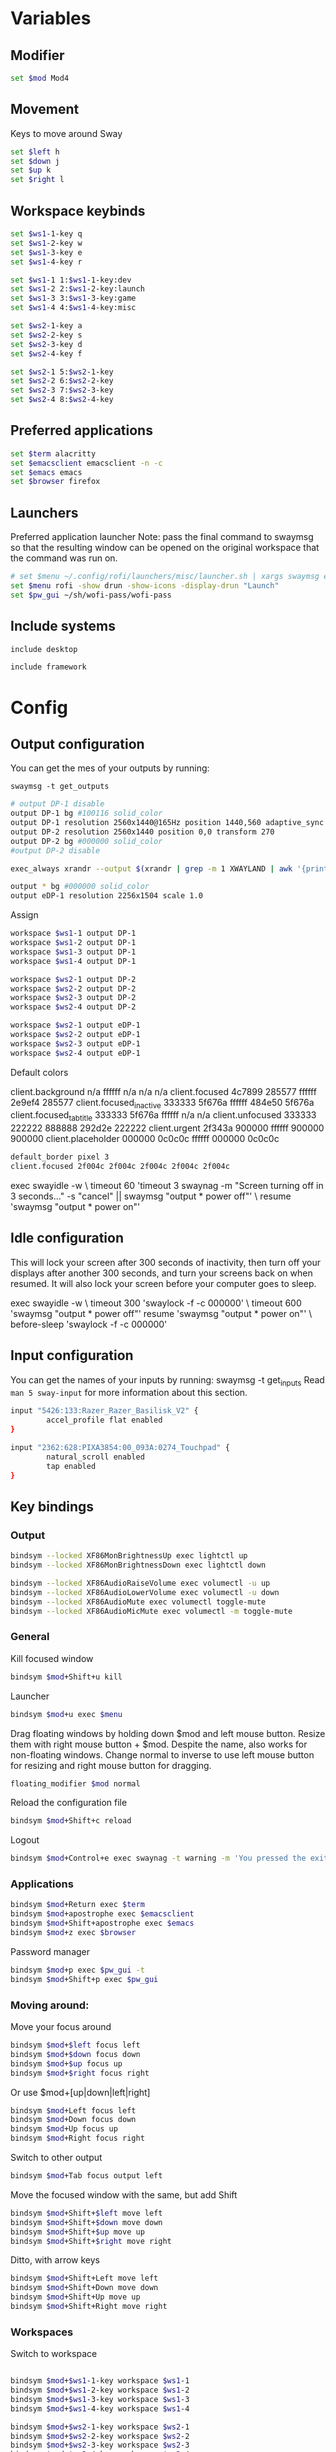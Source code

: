 
#+PROPERTY: header-args :tangle config
#+auto_tangle: t

* Variables
** Modifier
#+BEGIN_SRC bash
set $mod Mod4
#+END_SRC

** Movement
Keys to move around Sway
#+BEGIN_SRC bash
set $left h
set $down j
set $up k
set $right l
#+END_SRC

** Workspace keybinds
#+BEGIN_SRC bash
set $ws1-1-key q
set $ws1-2-key w
set $ws1-3-key e
set $ws1-4-key r

set $ws1-1 1:$ws1-1-key:dev
set $ws1-2 2:$ws1-2-key:launch
set $ws1-3 3:$ws1-3-key:game
set $ws1-4 4:$ws1-4-key:misc
#+END_SRC

#+BEGIN_SRC bash
set $ws2-1-key a
set $ws2-2-key s
set $ws2-3-key d
set $ws2-4-key f

set $ws2-1 5:$ws2-1-key
set $ws2-2 6:$ws2-2-key
set $ws2-3 7:$ws2-3-key
set $ws2-4 8:$ws2-4-key
#+END_SRC

** Preferred applications
#+BEGIN_SRC bash
set $term alacritty
set $emacsclient emacsclient -n -c
set $emacs emacs
set $browser firefox
#+END_SRC

** Launchers
Preferred application launcher
Note: pass the final command to swaymsg so that the resulting window can be opened
on the original workspace that the command was run on.

#+BEGIN_SRC bash
# set $menu ~/.config/rofi/launchers/misc/launcher.sh | xargs swaymsg exec --
set $menu rofi -show drun -show-icons -display-drun "Launch"
set $pw_gui ~/sh/wofi-pass/wofi-pass
#+END_SRC

** Include systems
#+BEGIN_SRC bash :tangle (if (string= "desktop" (system-name)) "config" "")
include desktop
#+END_SRC

#+BEGIN_SRC bash :tangle (if (string= "framework" (system-name)) "config" "")
include framework
#+END_SRC

* Config
** Output configuration
You can get the mes of your outputs by running:
 #+BEGIN_EXAMPLE
swaymsg -t get_outputs
 #+END_EXAMPLE

#+BEGIN_SRC bash :tangle desktop
# output DP-1 disable
output DP-1 bg #100116 solid_color
output DP-1 resolution 2560x1440@165Hz position 1440,560 adaptive_sync on
output DP-2 resolution 2560x1440 position 0,0 transform 270
output DP-2 bg #000000 solid_color
#output DP-2 disable
#+END_SRC

#+BEGIN_SRC bash :tangle desktop
exec_always xrandr --output $(xrandr | grep -m 1 XWAYLAND | awk '{print $1;}') --primary
#+END_SRC

#+BEGIN_SRC bash :tangle framework
output * bg #000000 solid_color
output eDP-1 resolution 2256x1504 scale 1.0
#+END_SRC

Assign
#+BEGIN_SRC bash
workspace $ws1-1 output DP-1
workspace $ws1-2 output DP-1
workspace $ws1-3 output DP-1
workspace $ws1-4 output DP-1
#+END_SRC

#+BEGIN_SRC bash
workspace $ws2-1 output DP-2
workspace $ws2-2 output DP-2
workspace $ws2-3 output DP-2
workspace $ws2-4 output DP-2
#+END_SRC

#+BEGIN_SRC bash :tangle framework
workspace $ws2-1 output eDP-1
workspace $ws2-2 output eDP-1
workspace $ws2-3 output eDP-1
workspace $ws2-4 output eDP-1
#+END_SRC

Default colors
#+begin_example conf
client.background n/a ffffff n/a n/a n/a
client.focused 4c7899 285577 ffffff 2e9ef4 285577
client.focused_inactive 333333 5f676a ffffff 484e50 5f676a
client.focused_tab_title 333333 5f676a ffffff n/a n/a
client.unfocused 333333 222222 888888 292d2e 222222
client.urgent 2f343a 900000 ffffff 900000 900000
client.placeholder 000000 0c0c0c ffffff 000000 0c0c0c
#+end_example

#+BEGIN_SRC bash
default_border pixel 3
client.focused 2f004c 2f004c 2f004c 2f004c 2f004c
#+END_SRC

#+BEGIN_EXAMPLE conf :tangle desktop
exec swayidle -w \
     timeout 60 'timeout 3 swaynag -m "Screen turning off in 3 seconds..." -s "cancel" || swaymsg "output * power off"' \
     resume 'swaymsg "output * power on"'
#+END_EXAMPLE

** Idle configuration

This will lock your screen after 300 seconds of inactivity, then turn off
your displays after another 300 seconds, and turn your screens back on when
resumed. It will also lock your screen before your computer goes to sleep.

#+BEGIN_EXAMPLE conf
exec swayidle -w \
         timeout 300 'swaylock -f -c 000000' \
         timeout 600 'swaymsg "output * power off"' resume 'swaymsg "output * power on"' \
         before-sleep 'swaylock -f -c 000000'
#+END_EXAMPLE

** Input configuration

You can get the names of your inputs by running: swaymsg -t get_inputs
Read =man 5 sway-input= for more information about this section.

#+BEGIN_SRC bash :tangle desktop
input "5426:133:Razer_Razer_Basilisk_V2" {
        accel_profile flat enabled
}
#+END_SRC

#+BEGIN_SRC bash :tangle framework
input "2362:628:PIXA3854:00_093A:0274_Touchpad" {
        natural_scroll enabled
        tap enabled
}
#+END_SRC

** Key bindings
*** Output
#+BEGIN_SRC bash
bindsym --locked XF86MonBrightnessUp exec lightctl up
bindsym --locked XF86MonBrightnessDown exec lightctl down
#+END_SRC

#+BEGIN_SRC bash
bindsym --locked XF86AudioRaiseVolume exec volumectl -u up
bindsym --locked XF86AudioLowerVolume exec volumectl -u down
bindsym --locked XF86AudioMute exec volumectl toggle-mute
bindsym --locked XF86AudioMicMute exec volumectl -m toggle-mute
#+END_SRC

*** General
Kill focused window
#+BEGIN_SRC bash
bindsym $mod+Shift+u kill
#+END_SRC

Launcher
#+BEGIN_SRC bash
bindsym $mod+u exec $menu
#+END_SRC

Drag floating windows by holding down $mod and left mouse button. Resize them with right mouse
button + $mod. Despite the name, also works for non-floating windows. Change normal to inverse to
use left mouse button for resizing and right mouse button for dragging.
#+BEGIN_SRC bash
floating_modifier $mod normal
#+END_SRC

Reload the configuration file
#+BEGIN_SRC bash
bindsym $mod+Shift+c reload
#+END_SRC

Logout
#+BEGIN_SRC bash
bindsym $mod+Control+e exec swaynag -t warning -m 'You pressed the exit shortcut. Do you really want to exit sway? This will end your Wayland session.' -b 'Yes, exit sway' 'swaymsg exit'
#+END_SRC

*** Applications

#+BEGIN_SRC bash
bindsym $mod+Return exec $term
bindsym $mod+apostrophe exec $emacsclient
bindsym $mod+Shift+apostrophe exec $emacs
bindsym $mod+z exec $browser
#+END_SRC

Password manager
#+BEGIN_SRC bash
bindsym $mod+p exec $pw_gui -t
bindsym $mod+Shift+p exec $pw_gui
#+END_SRC

*** Moving around:
Move your focus around
#+BEGIN_SRC bash
bindsym $mod+$left focus left
bindsym $mod+$down focus down
bindsym $mod+$up focus up
bindsym $mod+$right focus right
#+END_SRC

Or use $mod+[up|down|left|right]
#+BEGIN_SRC bash
bindsym $mod+Left focus left
bindsym $mod+Down focus down
bindsym $mod+Up focus up
bindsym $mod+Right focus right
#+END_SRC
 
Switch to other output
#+BEGIN_SRC bash
bindsym $mod+Tab focus output left
#+END_SRC

Move the focused window with the same, but add Shift
#+BEGIN_SRC bash
bindsym $mod+Shift+$left move left
bindsym $mod+Shift+$down move down
bindsym $mod+Shift+$up move up
bindsym $mod+Shift+$right move right
#+END_SRC

Ditto, with arrow keys
#+BEGIN_SRC bash
bindsym $mod+Shift+Left move left
bindsym $mod+Shift+Down move down
bindsym $mod+Shift+Up move up
bindsym $mod+Shift+Right move right
#+END_SRC

*** Workspaces
Switch to workspace
#+BEGIN_SRC bash

bindsym $mod+$ws1-1-key workspace $ws1-1
bindsym $mod+$ws1-2-key workspace $ws1-2
bindsym $mod+$ws1-3-key workspace $ws1-3
bindsym $mod+$ws1-4-key workspace $ws1-4

bindsym $mod+$ws2-1-key workspace $ws2-1
bindsym $mod+$ws2-2-key workspace $ws2-2
bindsym $mod+$ws2-3-key workspace $ws2-3
bindsym $mod+$ws2-4-key workspace $ws2-4
#+END_SRC

Move focused container to workspace
Note: workspaces can have any name you want, not just numbers.
#+BEGIN_SRC bash
bindsym $mod+Shift+$ws1-1-key move container to workspace $ws1-1
bindsym $mod+Shift+$ws1-2-key move container to workspace $ws1-2
bindsym $mod+Shift+$ws1-3-key move container to workspace $ws1-3
bindsym $mod+Shift+$ws1-4-key move container to workspace $ws1-4

bindsym $mod+shift+$ws2-1-key move container to workspace $ws2-1
bindsym $mod+shift+$ws2-2-key move container to workspace $ws2-2
bindsym $mod+shift+$ws2-3-key move container to workspace $ws2-3
bindsym $mod+shift+$ws2-4-key move container to workspace $ws2-4
#+END_SRC

*** Layout stuff
You can "split" the current object of your focus with $mod+b or $mod+v, for horizontal and vertical
splits respectively.
#+BEGIN_SRC bash
bindsym $mod+Control+l splith
bindsym $mod+Control+j splitv
#+END_SRC

Switch to different layouts
#+BEGIN_SRC bash
#bindsym $mod+s layout stacking
#bindsym $mod+e layout tabbed
bindsym $mod+Shift+y layout toggle all
bindsym $mod+y split none
#+END_SRC

Toggle fullscreen
#+BEGIN_SRC bash
bindsym $mod+g fullscreen
#+END_SRC

Toggle floating
#+BEGIN_SRC bash
bindsym $mod+Shift+g floating toggle
#+END_SRC

Swap focus between the tiling area and the floating area
#+BEGIN_SRC bash :tangle no
#bindsym $mod+space focus mode_toggle
#+END_SRC

Move focus to the parent container
#+BEGIN_SRC bash
#bindsym $mod+Shift+p focus parent
#+END_SRC

*** Media control
#+BEGIN_SRC bash
bindsym XF86AudioPrev exec mpc prev
bindsym XF86AudioNext exec mpc next
bindsym XF86AudioPlay exec mpc toggle
#+END_SRC

*** Scratchpad:
Sway has a "scratchpad", which is a bag of holding for windows.
You can send windows there and get them back later.

Move the currently focused window to the scratchpad
#+BEGIN_SRC bash
bindsym $mod+Shift+minus move scratchpad
#+END_SRC

Show the next scratchpad window or hide the focused scratchpad window.
If there are multiple scratchpad windows, this command cycles through them.
#+BEGIN_SRC bash
bindsym $mod+minus scratchpad show, resize 135x35
#+END_SRC

*** Resizing containers:

#+BEGIN_SRC bash

mode "resize" {
    bindsym $left resize shrink width 100px
    bindsym $down resize grow height 100px
    bindsym $up resize shrink height 100px
    bindsym $right resize grow width 100px

    bindsym Return mode "default"
    bindsym Escape mode "default"
}
bindsym $mod+x mode "resize"
#+END_SRC

** Status Bar:
Read `man 5 sway-bar` for more information about this section.

When the status_command prints a new line to stdout, swaybar updates.
The default just shows the current date and time.
#+BEGIN_EXAMPLE
bar {
    position top

    status_command while date +'%Y-%m-%d %l:%M:%S %p'; do sleep 1; done

    colors {
        statusline #ffffff
        background #323232
        inactive_workspace #32323200 #32323200 #5c5c5c
    }
}
#+END_EXAMPLE

#+BEGIN_SRC bash
bar {
    swaybar_command waybar
}
#+END_SRC

** Window Rules
#+BEGIN_SRC bash
# Apps
for_window [class="discord"] move container to workspace $ws2-1
for_window [app_id="discord"] move container to workspace $ws2-1
for_window [app_id="pavucontrol"] move container to workspace $ws2-1
for_window [class="emacs"] move container to workspace $ws2-3
for_window [app_id="org.gnome.Calculator"] floating enable
for_window [app_id="zenity"] floating enable
# Unity
for_window [class="Unity"] floating true
for_window [class="unityhub"] floating true
# Launchers
for_window [app_id="lutris"] move container to workspace $ws1-2
for_window [app_id="lutris"] floating enable
for_window [class="Steam"] move container to workspace $ws1-2
for_window [class="steam"] move container to workspace $ws1-2
for_window [class="steamwebhelper"] move container to workspace $ws1-2

# Guild Wars 2
for_window [class="gw2-64.exe"] move container to workspace $ws1-3
# Minecraft
for_window [class="Minecraft*"] move container to workspace $ws1-3
# Overwatch
for_window [class="battle.net.exe"] move container to workspace $ws1-2
for_window [class="battle.net.exe"] floating enable
for_window [class="overwatch.exe"] move container to workspace $ws1-3
for_window [class="overwatch.exe"] fullscreen enable
# Stash floating wine system tray to scratchpad
for_window [title="Wine System Tray"] move container to scratchpad
# Gamescope
for_window [class="gamescope"] move container to workspace $ws1-3
# SteamTinkerLauncher
,#+BEGIN_SRC bash
for_window [app_id="yad"] move container to workspace $ws1-3
for_window [app_id="yad"] floating true
# Mupen64
for_window [app_id="mupen64plus-gui"] move container to workspace $ws1-3
for_window [app_id="mupen64plus-gui"] floating true
# RetroArch
for_window [app_id="retroarch"] move container to workspace $ws1-3
for_window [app_id="retroarch"] fullscreen true
# Dolphin
for_window [class="dolphin-emu"] move container to workspace $ws1-3
for_window [class="dolphin-emu"] floating true
#+END_SRC

* Autostart

#+BEGIN_SRC bash :tangle desktop
exec discord
exec swaync
exec pavucontrol
bindsym $mod+grave exec swaync-client -t -sw
# bindsym $mod+Shift+grave exec grim -g "$(slurp) - | wl-copy"
bindsym $mod+Shift+grave exec grim -g 'echo "1440,560 2560x1440" | wl-copy'
exec /usr/lib/polkit-gnome/polkit-gnome-authentication-agent-1
#+END_SRC

* Defaults
#+BEGIN_SRC bash
include /etc/sway/config.d/*
#+END_SRC
